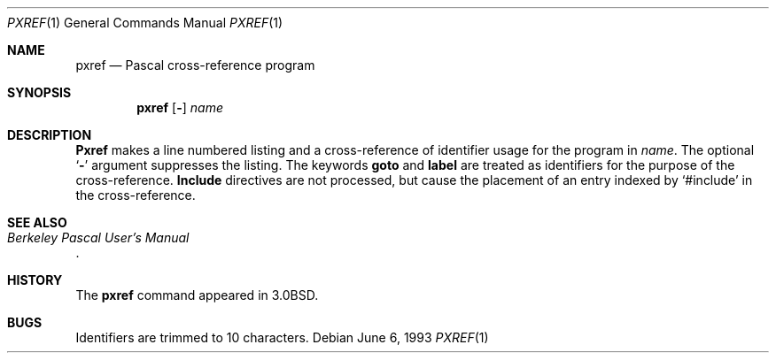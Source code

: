 .\" Copyright (c) 1980, 1990, 1993
.\"	The Regents of the University of California.  All rights reserved.
.\"
.\" Redistribution and use in source and binary forms, with or without
.\" modification, are permitted provided that the following conditions
.\" are met:
.\" 1. Redistributions of source code must retain the above copyright
.\"    notice, this list of conditions and the following disclaimer.
.\" 2. Redistributions in binary form must reproduce the above copyright
.\"    notice, this list of conditions and the following disclaimer in the
.\"    documentation and/or other materials provided with the distribution.
.\" 3. All advertising materials mentioning features or use of this software
.\"    must display the following acknowledgement:
.\"	This product includes software developed by the University of
.\"	California, Berkeley and its contributors.
.\" 4. Neither the name of the University nor the names of its contributors
.\"    may be used to endorse or promote products derived from this software
.\"    without specific prior written permission.
.\"
.\" THIS SOFTWARE IS PROVIDED BY THE REGENTS AND CONTRIBUTORS ``AS IS'' AND
.\" ANY EXPRESS OR IMPLIED WARRANTIES, INCLUDING, BUT NOT LIMITED TO, THE
.\" IMPLIED WARRANTIES OF MERCHANTABILITY AND FITNESS FOR A PARTICULAR PURPOSE
.\" ARE DISCLAIMED.  IN NO EVENT SHALL THE REGENTS OR CONTRIBUTORS BE LIABLE
.\" FOR ANY DIRECT, INDIRECT, INCIDENTAL, SPECIAL, EXEMPLARY, OR CONSEQUENTIAL
.\" DAMAGES (INCLUDING, BUT NOT LIMITED TO, PROCUREMENT OF SUBSTITUTE GOODS
.\" OR SERVICES; LOSS OF USE, DATA, OR PROFITS; OR BUSINESS INTERRUPTION)
.\" HOWEVER CAUSED AND ON ANY THEORY OF LIABILITY, WHETHER IN CONTRACT, STRICT
.\" LIABILITY, OR TORT (INCLUDING NEGLIGENCE OR OTHERWISE) ARISING IN ANY WAY
.\" OUT OF THE USE OF THIS SOFTWARE, EVEN IF ADVISED OF THE POSSIBILITY OF
.\" SUCH DAMAGE.
.\"
.\"     @(#)pxref.1	8.1 (Berkeley) 6/6/93
.\"
.Dd June 6, 1993
.Dt PXREF 1
.Os
.Sh NAME
.Nm pxref
.Nd Pascal cross-reference program
.Sh SYNOPSIS
.Nm pxref
.Op Fl
.Ar name
.Sh DESCRIPTION
.Nm Pxref
makes a line numbered listing and a cross-reference of identifier usage
for the program in
.Ar name .
The optional
.Sq Fl
argument suppresses the listing.  The keywords
.Ic goto
and
.Ic label
are treated as identifiers for the purpose of the cross-reference.
.Ic Include
directives are not processed, but cause the placement of an entry
indexed by `#include' in the cross-reference.
.Sh SEE ALSO
.Rs
.%T "Berkeley Pascal User's Manual"
.Re
.Sh HISTORY
The
.Nm pxref
command appeared in
.Bx 3.0 .
.Sh BUGS
Identifiers are trimmed to 10 characters.
